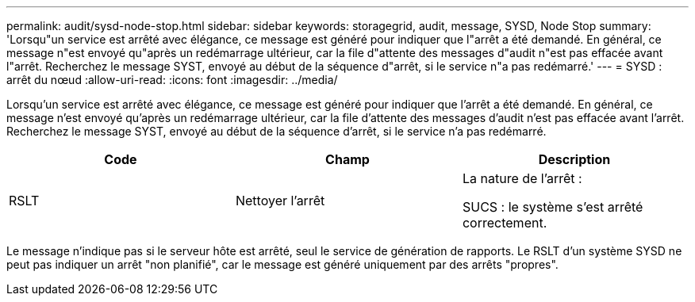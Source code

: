 ---
permalink: audit/sysd-node-stop.html 
sidebar: sidebar 
keywords: storagegrid, audit, message, SYSD, Node Stop 
summary: 'Lorsqu"un service est arrêté avec élégance, ce message est généré pour indiquer que l"arrêt a été demandé. En général, ce message n"est envoyé qu"après un redémarrage ultérieur, car la file d"attente des messages d"audit n"est pas effacée avant l"arrêt. Recherchez le message SYST, envoyé au début de la séquence d"arrêt, si le service n"a pas redémarré.' 
---
= SYSD : arrêt du nœud
:allow-uri-read: 
:icons: font
:imagesdir: ../media/


[role="lead"]
Lorsqu'un service est arrêté avec élégance, ce message est généré pour indiquer que l'arrêt a été demandé. En général, ce message n'est envoyé qu'après un redémarrage ultérieur, car la file d'attente des messages d'audit n'est pas effacée avant l'arrêt. Recherchez le message SYST, envoyé au début de la séquence d'arrêt, si le service n'a pas redémarré.

|===
| Code | Champ | Description 


 a| 
RSLT
 a| 
Nettoyer l'arrêt
 a| 
La nature de l'arrêt :

SUCS : le système s'est arrêté correctement.

|===
Le message n'indique pas si le serveur hôte est arrêté, seul le service de génération de rapports. Le RSLT d'un système SYSD ne peut pas indiquer un arrêt "non planifié", car le message est généré uniquement par des arrêts "propres".
